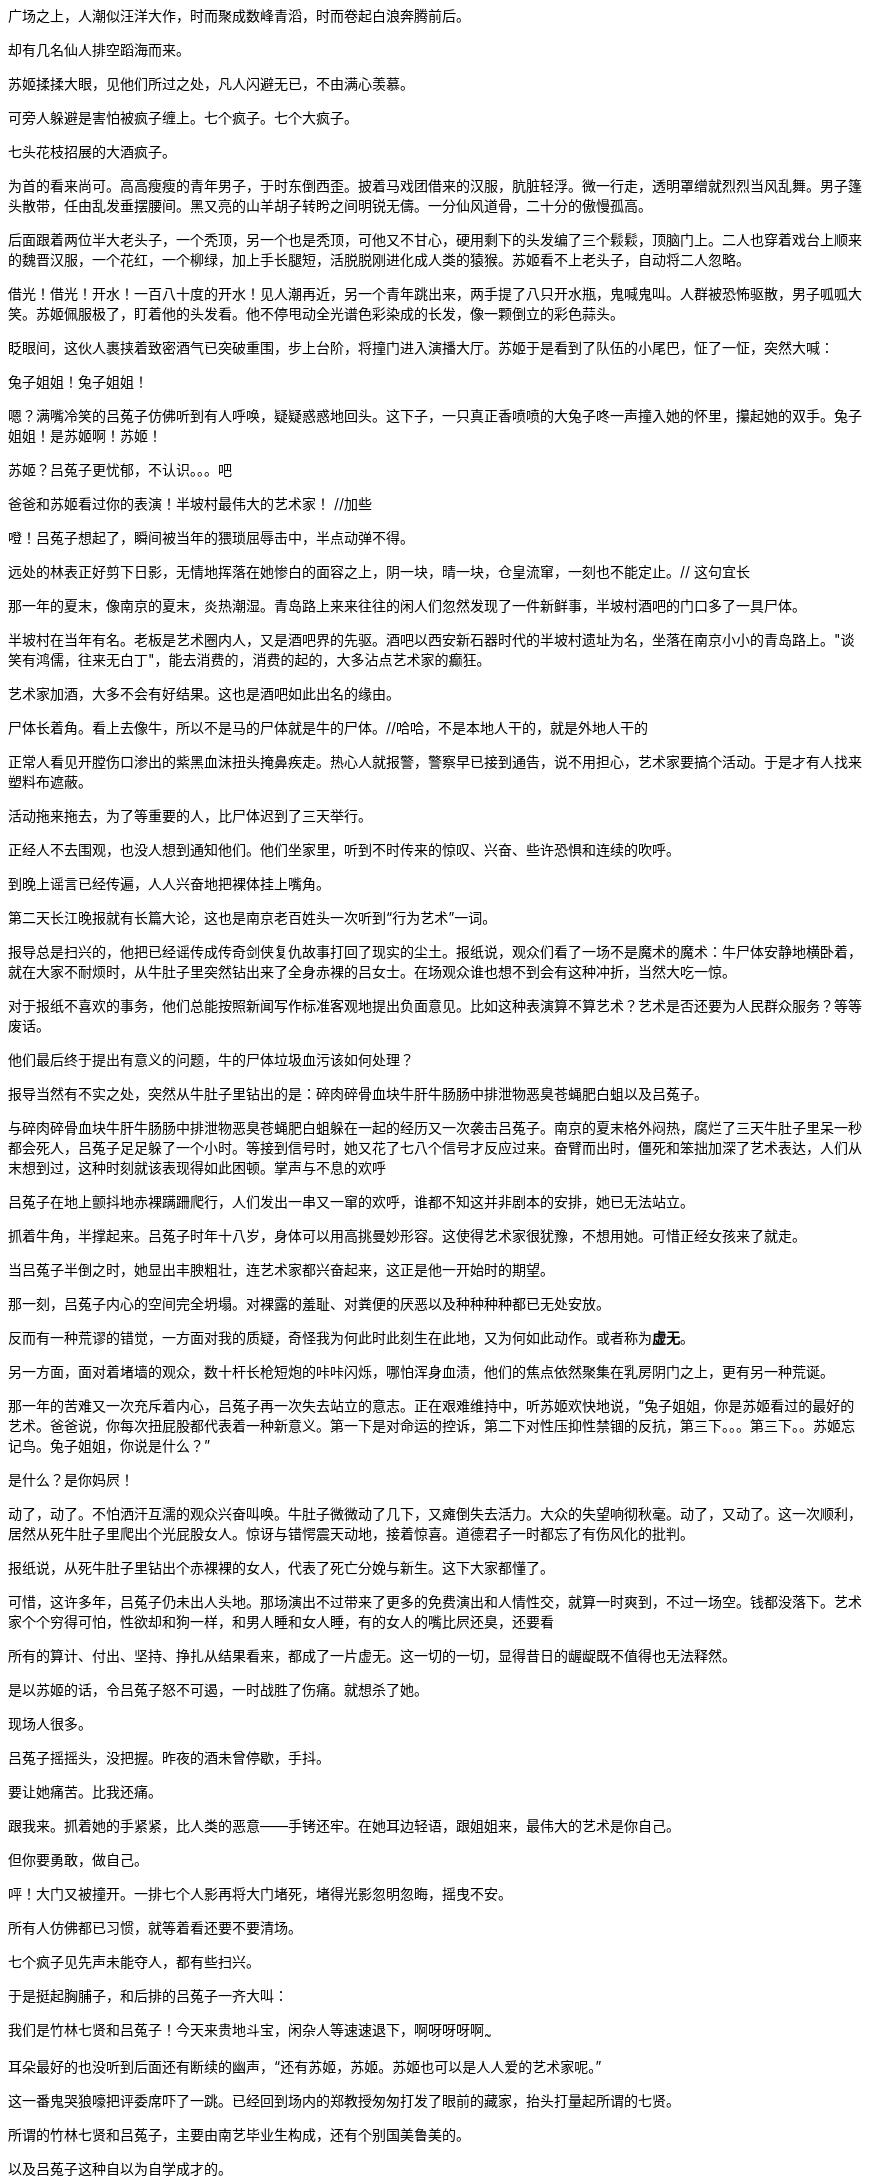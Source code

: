 // 七賢闹场，刘伶铲地，有人以头就帽，有人倒地大睡。有人怀中搓泥，代替搏虱。老郑大乐，固之丰华，不如曼之真率，闻诸先贤宾四先生，魏晋风度在重估一切价值。金启明嗤笑，不敢露其丑秽，算哪门子的风度。七贤，有南艺，有国美，还有吕菟子这种自以为自学成才的。加羽扇

// 24-6-21
广场之上，人潮似汪洋大作，时而聚成数峰青滔，时而卷起白浪奔腾前后。

却有几名仙人排空蹈海而来。

苏姬揉揉大眼，见他们所过之处，凡人闪避无已，不由满心羡慕。

可旁人躲避是害怕被疯子缠上。七个疯子。七个大疯子。

七头花枝招展的大酒疯子。

为首的看来尚可。高高瘦瘦的青年男子，于时东倒西歪。披着马戏团借来的汉服，肮脏轻浮。微一行走，透明罩缯就烈烈当风乱舞。男子篷头散带，任由乱发垂摆腰间。黑又亮的山羊胡子转盻之间明锐无儔。一分仙风道骨，二十分的傲慢孤高。

后面跟着两位半大老头子，一个秃顶，另一个也是秃顶，可他又不甘心，硬用剩下的头发编了三个鬏鬏，顶脑门上。二人也穿着戏台上顺来的魏晋汉服，一个花红，一个柳绿，加上手长腿短，活脱脱刚进化成人类的猿猴。苏姬看不上老头子，自动将二人忽略。

// 24-06-22
借光！借光！开水！一百八十度的开水！见人潮再近，另一个青年跳出来，两手提了八只开水瓶，鬼喊鬼叫。人群被恐怖驱散，男子呱呱大笑。苏姬佩服极了，盯着他的头发看。他不停甩动全光谱色彩染成的长发，像一颗倒立的彩色蒜头。

眨眼间，这伙人裹挟着致密酒气已突破重围，步上台阶，将撞门进入演播大厅。苏姬于是看到了队伍的小尾巴，怔了一怔，突然大喊：

兔子姐姐！兔子姐姐！

嗯？满嘴冷笑的吕菟子仿佛听到有人呼唤，疑疑惑惑地回头。这下子，一只真正香喷喷的大兔子咚一声撞入她的怀里，攥起她的双手。兔子姐姐！是苏姬啊！苏姬！

苏姬？吕菟子更忧郁，不认识。。。吧

爸爸和苏姬看过你的表演！半坡村最伟大的艺术家！ //加些

噔！吕菟子想起了，瞬间被当年的猥琐屈辱击中，半点动弹不得。

远处的林表正好剪下日影，无情地挥落在她惨白的面容之上，阴一块，晴一块，仓皇流窜，一刻也不能定止。// 这句宜长

// 24-06-23

那一年的夏末，像南京的夏末，炎热潮湿。青岛路上来来往往的闲人们忽然发现了一件新鲜事，半坡村酒吧的门口多了一具尸体。

半坡村在当年有名。老板是艺术圈内人，又是酒吧界的先驱。酒吧以西安新石器时代的半坡村遗址为名，坐落在南京小小的青岛路上。"谈笑有鸿儒，往来无白丁"，能去消费的，消费的起的，大多沾点艺术家的癫狂。

艺术家加酒，大多不会有好结果。这也是酒吧如此出名的缘由。

尸体长着角。看上去像牛，所以不是马的尸体就是牛的尸体。//哈哈，不是本地人干的，就是外地人干的

正常人看见开膛伤口渗出的紫黑血沫扭头掩鼻疾走。热心人就报警，警察早已接到通告，说不用担心，艺术家要搞个活动。于是才有人找来塑料布遮蔽。

活动拖来拖去，为了等重要的人，比尸体迟到了三天举行。

正经人不去围观，也没人想到通知他们。他们坐家里，听到不时传来的惊叹、兴奋、些许恐惧和连续的吹呼。

// 24-06-25

到晚上谣言已经传遍，人人兴奋地把裸体挂上嘴角。

第二天长江晚报就有长篇大论，这也是南京老百姓头一次听到“行为艺术”一词。

报导总是扫兴的，他把已经谣传成传奇剑侠复仇故事打回了现实的尘土。报纸说，观众们看了一场不是魔术的魔术：牛尸体安静地横卧着，就在大家不耐烦时，从牛肚子里突然钻出来了全身赤裸的吕女士。在场观众谁也想不到会有这种冲折，当然大吃一惊。

对于报纸不喜欢的事务，他们总能按照新闻写作标准客观地提出负面意见。比如这种表演算不算艺术？艺术是否还要为人民群众服务？等等废话。

他们最后终于提出有意义的问题，牛的尸体垃圾血污该如何处理？

报导当然有不实之处，突然从牛肚子里钻出的是：碎肉碎骨血块牛肝牛肠肠中排泄物恶臭苍蝇肥白蛆以及吕菟子。

与碎肉碎骨血块牛肝牛肠肠中排泄物恶臭苍蝇肥白蛆躲在一起的经历又一次袭击吕菟子。南京的夏末格外闷热，腐烂了三天牛肚子里呆一秒都会死人，吕菟子足足躲了一个小时。等接到信号时，她又花了七八个信号才反应过来。奋臂而出时，僵死和笨拙加深了艺术表达，人们从末想到过，这种时刻就该表现得如此困顿。掌声与不息的欢呼

吕菟子在地上颤抖地赤裸蹒跚爬行，人们发出一串又一窜的欢呼，谁都不知这并非剧本的安排，她已无法站立。

抓着牛角，半撑起来。吕菟子时年十八岁，身体可以用高挑曼妙形容。这使得艺术家很犹豫，不想用她。可惜正经女孩来了就走。

当吕菟子半倒之时，她显出丰腴粗壮，连艺术家都兴奋起来，这正是他一开始时的期望。

//将苏姬回忆看吕菟子照片放四女士中。

// 24-06-29 居然三四天没写了，还以为就两天
那一刻，吕菟子内心的空间完全坍塌。对裸露的羞耻、对粪便的厌恶以及种种种种都已无处安放。

反而有一种荒谬的错觉，一方面对我的质疑，奇怪我为何此时此刻生在此地，又为何如此动作。或者称为**虚无**。

另一方面，面对着堵墙的观众，数十杆长枪短炮的咔咔闪烁，哪怕浑身血渍，他们的焦点依然聚集在乳房阴门之上，更有另一种荒诞。

那一年的苦难又一次充斥着内心，吕菟子再一次失去站立的意志。正在艰难维持中，听苏姬欢快地说，“兔子姐姐，你是苏姬看过的最好的艺术。爸爸说，你每次扭屁股都代表着一种新意义。第一下是对命运的控诉，第二下对性压抑性禁锢的反抗，第三下。。。第三下。。苏姬忘记鸟。兔子姐姐，你说是什么？”

是什么？是你妈屄！

动了，动了。不怕洒汗互濡的观众兴奋叫唤。牛肚子微微动了几下，又瘫倒失去活力。大众的失望响彻秋毫。动了，又动了。这一次顺利，居然从死牛肚子里爬出个光屁股女人。惊讶与错愕震天动地，接着惊喜。道德君子一时都忘了有伤风化的批判。

报纸说，从死牛肚子里钻出个赤裸裸的女人，代表了死亡分娩与新生。这下大家都懂了。

可惜，这许多年，吕菟子仍未出人头地。那场演出不过带来了更多的免费演出和人情性交，就算一时爽到，不过一场空。钱都没落下。艺术家个个穷得可怕，性欲却和狗一样，和男人睡和女人睡，有的女人的嘴比屄还臭，还要看

所有的算计、付出、坚持、挣扎从结果看来，都成了一片虚无。这一切的一切，显得昔日的龌龊既不值得也无法释然。

//这里可以加入演出后见了很多人，比如抱着猴子的苏董

是以苏姬的话，令吕菟子怒不可遏，一时战胜了伤痛。就想杀了她。

现场人很多。

吕菟子摇摇头，没把握。昨夜的酒未曾停歇，手抖。

要让她痛苦。比我还痛。

跟我来。抓着她的手紧紧，比人类的恶意——手铐还牢。在她耳边轻语，跟姐姐来，最伟大的艺术是你自己。

但你要勇敢，做自己。

//24-07-02 有点卡住了，一时不知道怎么描写七贤入场后的表现。准备先停几天，把世说里七贤的片断整理一下。以后不能这么写了，太难。

// 24-07-04 昨天觉得这部分不重要，所以还是继续写下去，缺的韵味可以以后补
呯！大门又被撞开。一排七个人影再将大门堵死，堵得光影忽明忽晦，摇曳不安。

所有人仿佛都已习惯，就等着看还要不要清场。

七个疯子见先声未能夺人，都有些扫兴。

于是挺起胸脯子，和后排的吕菟子一齐大叫：

我们是竹林七贤和吕菟子！今天来贵地斗宝，闲杂人等速速退下，啊呀呀呀啊~~~

耳朵最好的也没听到后面还有断续的幽声，“还有苏姬，苏姬。苏姬也可以是人人爱的艺术家呢。”  

这一番鬼哭狼嚎把评委席吓了一跳。已经回到场内的郑教授匆匆打发了眼前的藏家，抬头打量起所谓的七贤。

所谓的竹林七贤和吕菟子，主要由南艺毕业生构成，还有个别国美鲁美的。

以及吕菟子这种自以为自学成才的。

他们自诩最纯正的行为艺术家，好吃懒做，成天四处招摇捣蛋，令正人君子头疼。自去年被一个本地土财主看上后，举止更加乖舛嚚嚣，言语谵诞。斗宝节目是近日少有的天大热闹，不幸被这帮害虫盯上，过来“艺术艺术”。

老郑见现场人员没有撵人的架势，多少明白一些。叹气

金启明率尔发难：“我们是央视节目，你们要鉴宝，可以。捣乱，不行！”

七贤哪把他放眼里。迈开步子，挺进场中央。后面还跟着看热闹的巨大尾巴。

当着所有人的面，七人大声商量着怎样摆一个超级无敌厉害的亮相Pose。

// 24-07-05
商议已久，终于决定搞个平时不常搞的人体花篮。

当下就有一位青年先蹦出来，肩膀上扛着扩音器，放出憾地音乐助兴。

只见七人互相以他人躯体为骨架，他人四肢为柳条，他人关节为榫卯，头冲下，颤颤巍巍地慢慢拉扯着形成了一个花篮。好家伙！杂技团也没这么危险。

众人愕然之时，一枝白花忽然飞上篮头横陈，娇艳欲滴。七人于是大喊：

我们是竹林七贤和吕菟子！

造型为了拍照而定格着。这时就看到一个穿着夜行服的小丫头也往花篮上爬。

小胖子爬的很慢，树懒血统，不时还为踩了七贤的脑袋鼻孔左右道歉。七贤也未想到还有这种变化，意外恰是艺术最奇怪动人的地方，七人暗自砥砺，硬撑，把脸上撑得青筋暴起，血红脸皮也如风中红旗般随时有撕裂的风险。 

苏姬好不容易爬上去时，七人已经发戰，比单缸柴油发动机还抖。苏姬不敢看人，闭着眼，左手揽着吕菟子，右手大张，怯生生，奶声奶气的叫着：

我们是竹林七贤和吕菟子，还有苏姬。

好！跟来的闲人们一齐喝彩！

花篮终于支撑不住，轰然坍塌。九人十八双手脚满地乱爬。

七贤之首嵇康率先捡全手脚，站起身，搓掉泥灰，正正衣裙。难掩兴奋地说，“这是二十年来最好的行为艺术！”

刘怜还没爬起来，就接住吼，“我宣布，这是一百年来最伟大的艺术！”

在涨到一千年之前，又是那个金启明勃然大怒，“保安！把捣乱的赶出去！”

//24-07-08

保安在笑。

七贤更加猖狂。团体表演完了，还要个性表演。

提热水瓶的终于放下，席地盘膝，拔下木塞。里面装的不是开水，而是黄酒。现场也没浴盆，阮咸也不在意，抓起水瓶就往喉咙里灌。还哟喝他人共醉。不多时，连演播厅也抵挡不住，酒气漫溢，渐渐有了短醺之意。

喝了一日昨天，今日又喝，向秀抵挡不住，走路飘飖，一时歪掉了高帽。难不倒他，看他凭空仆倒，就地扭曲爬行，四脚蛇一样梗着脖子向前钻，非要钻进帽子里。

刘伶举瓶痛饮，忽生悲哀。大吼一声，“我刘伶怕是要死于此时此地！”从腰间拔出塑料铲子，即时挖坑。边铲边吼，“死便埋我于是！”

冰冷的瓷砖冰冷地推开小铲。他伤极落泪，“连死也不能如我意否？”

// 吕菟子推苏姬

郑教授坐在席上，见有人铲地，有人以头就帽，有人倒地大睡。有人怀中搓泥，代替搏虱。鼓掌大乐，不禁道：“不意今日尚能见到魏晋风度。果然，‘固之丰华，不如曼之真率’也。”

金启明嫌恶地看来，“不敢脱衣裸形，露父母清白躯体，算什么真率？”

老郑刚想交涉，左手边传来娇滴滴的女声，“哥哥，你怎么为这些道德败类说话？”

老郑便转头面向东方朝霞。

东方朝霞三十有余，四十或不足，握有GIA、GRS文凭，专为节目鉴定翡翠珠宝。

一开始，郑教授最恨她。常常在人后说，钻石欧珀什么的，他都能看，为什么非要配个女的来？不过因为导演是女的，所以鉴定席上也得有个女的。

渐渐的，这些话也传到了东方耳中。她倒没气愤，只是再与老郑同处时，换上酡红笑靥，嗲嗲的一声声乱叫哥哥哥哥。老郑给叫得，就算烧成了骨灰，也能闻声立起来。东方家做珠宝生意，老郑几次主动跑去为她站台，相处正欢。

// 24-07-10
老郑向她解释，大约从东汉末年的党锢之祸起，连续几百年历史都在重复一种路数。即最没有道德的那群人，比如太监十常侍、太监的孙子曹操、司马懿父子以道德的名义杀害全天下最有道德的人类，比如陈蕃刘淑、孔融边让、何晏嵇康夏侯泰初。

这种黑白彻底颠倒的世界造就了愤世嫉俗的悲歌。一息良知尚存之人行事都怪异起来。为了避祸，学者不敢谈论现实世界，只好沉溺在老庄玄言之中。最终被他们的道德怀疑论捕获。

老子怀疑天道之中是否存在道德。庄子。。。庄子就杂驳了，不像一个人。有时和老子一样，怀疑是否有道德，有时认为道德其实对人类社会有害无益，有时认为人性中没有道德，有时又以为道德是人性的骈拇，是人性的附赘县疣，都是不符合本然的多余之物。

有了理论加持，义士们就与~~官方走狗~~御用文人交锋，审视批判走狗们的每一项道德标准，最终他们反成了洪流，哪怕时时为屠刀寸割。

//24-07-11
这些真率志士里，最出名的就是西晋洛阳附近的竹林七贤。他们举止风流跌宕，在道德之士眼中自然怪异。 // 后一句用词要精进

朝霞听不懂，更没兴趣，打断说：“道德还能多余？流氓的道理吧？”

老郑笑笑，耐心说，“道德很多时候只是某种哲学观念或者社会习俗的体现。比如我们从文献上可以读到，东汉的孝女们常常为了父母的疾病，有的生割大腿肉，有的敲碎颅骨，让脑浆流到盘子上，做药。当时的人们认为孝死了，传播歌颂。今天只是毛骨悚然的愚昧。”

金启明见她半信半疑，于是举近几十年的例子，以她的年龄，就算没经历过，一定听过。甫一动唇，就给老郑杀人的眼光劝阻。

老郑兴头上，觉察不到朝霞的不耐烦，接着说起七贤中的标表，阮步兵。絮絮叨叨的，像个老人。

他说，阮籍把遵守儒家礼法循规蹈矩的君子比喻为裤裆中的虱子，他们时而逃进裤子中的深缝，时而藏匿于裤中的败絮中，还自以为住在安稳吉祥的房子里，他们的行动不逾越裤缝和裤裆一步，自以为掌握了行为规则。他们肚子饿了就咬人一口，还自以为永远不愁没饭吃。结果等到流火炎夏。城乡都烤焦了，虱子们都热死在裤中不能出来。

朝霞赶紧结束话题，“哥哥，你学问真好。我们做生意的，哪里能懂这些。对了，他们说希尔顿有一家鲍鱼特别好，等散了我请。老金这次别想跑！”

//24-07-12
金启明深知商人的酒宴不好吃，女人请客更恐怖，不由思索脱身之策。老郑激动之下，仍然需要宣泄，眼珠四下乱转。

七贤还没演够，看着看着老郑突然见到大厅角落里一老头勾着脖子瞧热闹，中心一颤。偷偷溜下席位，拉了老头手一边闲谈。两人聊到这场艺术，都说好固然好，就是火气还没消，躁了点，更像演员在舞台上抖。老郑接上之前的话痨，说魏晋之士的精神在重估一切价值，对他们来说，没有绝对的善，绝对的恶，绝对的好坏。善恶，不能因为社会怎么说，旁人怎么说，甚至孔子怎么说，而善恶。一切的价值，道德都需要他们自己亲身实践品评一番后，再决定。在社会庸众眼中，他们就是人民公敌。  //可惜可惜，可叹。另，道德重估说来自于钱穆

两人聊天忘了时间，等老郑回去鉴定席，七贤已经有一半上来鉴定过他们的宝贝破烂了。

丘道长以他一贯的亲切温柔对山涛说，“这是战国的，看这旋纹。这一个看到汉。还有这个。这个近了，民国吧。这是马家窑，可惜新的。仿的！其它都对。”

山涛来之前，精心挑选出七个陶罐。这七个有特异之处，大大小小的，可以像俄罗斯套娃一样一件件堆到一个罐子中。

好不容易背来的，自然不能算了。便问，战国的？这么古老应该价值连城吧？南京国宝当之无愧。拿到五十万，我请你洗脚。

大家于是知道他外行。丘道长更加耐心解释说，这些都是生活实用器，生前多半装水装盐的；陶也不容易坏，年代虽久，流传下来的不计其数。不值钱。

山涛找到由头，当即大跳闹起来。

// 24-07-15
你以为我今天干嘛来的？我是来伸张正义来的！山涛鬼叫。气急败坏的手脚无处安放，摄像机完美捕捉到他狰狞的面具。

你们这个节目专门坑骗持宝人，把我们价格百万千万的宝贝鉴定成假的。要么说不值钱，骗我们三文两文卖了，你们发财！

丘道长还要解释，金启明没有他的好脾气，“古玩，古玩！要能玩起来，没有艺术性怎么玩？你随地捡块石头都有几亿年的历史，也当宝？收藏品艺术和美才是价值的脊索！艺术？懂不懂？” //加抖音那个解释

说完等着更剧烈的狂暴，孰料山涛突然喷笑，两条鲶鱼须子乱颤，“中计了！你中计了！”扭头便走。

金启明立刻胸闷，虽然不应该怕的，但总觉着了道。

吕菟子不像七贤，对专家满是敬畏，从怀中取出块翡翠上前。

老郑心中叹气，装模作样仔细看了看，再传给东方朝霞。

东方也笑了，问多少买的？

四千？还好还好，上当不多，顶多四千块。老郑想，于是开口

这是天然翡翠。不过，，，翡翠也分宝石级的，和。。。普通的。这是生肖佩，雕的应该是你的属相，寓意好。你看这牌子质地和普通石头差不多，就是底下有一芝麻大的绿。好生留着吧，生肖佩能保平安的。

失魂落魄的回来。这是当年的闺密卖给她的。记得付钱时，她说这块一定会涨，要好好保存，不要轻意拿出来，万一到老了还可以应急。

然而让吕菟子悲愤的并不只受骗。后来她慢慢离开了我，而我在他人眼里只值四千块。确实，就算把我下大锅炸，炸到炭，也再榨不出一星星油水。

恨上加恨。吕菟子见苏姬正望呆傻笑，现场又没有比自己还弱的。闪到她背后，使劲对着腰掐一下，再送一记膝冲！

皮球一样滚入场中心，恍惚，流着鼻涕看着摄像灯。

小姑娘，你居然也有宝鉴定吗？东方朝霞好喜欢苏姬。

苏姬气了，苏姬气噗了，气得阿噗阿噗的。

苏姬最恨别人说她小姑娘，平时不敢发作，只有装可爱。但今天有人撑腰，加上表演过度，肾上腺素狂飙，忘了害怕。

苏姬解下缠头的玉佩，啪地拍在鉴定席上。

诶诶诶，老郑失声尖叫。幸好没事。老郑捧着，再拿起放大镜细细看了，半晌，传给朝霞。

老郑笑着说，小姑娘，你果然有宝！这叫鸡心佩。为什么这样叫呢？你看它不就像个鸡心么？当然，学术界叫它韘形佩。韘者，射决也。商代便已经出现，在少数民族兄弟当政时期，叫扳指。它是射手用来扣住弓弦射杀猎物的工具，于是佩韘成了有决断的象征。妇好墓就出土过一件。还是我鉴定的和田玉。
[[attachments/49758703578ad898036adbb25954f1be_MD5.png|婦好玉韘]]
![[attachments/49758703578ad898036adbb25954f1be_MD5.png]]
//后面再说小姑娘，更气，才敢嘲讽。

// 24-07-16
至于为什么立体圆台状物在后世会变成平面的。。。

苏姬早已受够，打断说：老头子，你很会讲废话呢。让你鉴定，不是让你摆弄学问，出风头。哪有人要听糟老头子讲话呢。

老郑气得大喘，定了一会儿勉强道：经我鉴定，这韘形玉佩是西汉和田玉，质地普通些，但也是王侯级的，放博物馆评级，至少二级文物。价格？四五万吧。

东方就问为何汉代玉才值这么点？

老郑满血复活，先哀叹几声，说现今的市场，古朴质拙的上古玉卖不过唐宋中古玉，中古玉卖不过近古玉，近古玉卖不过现代大师雕的玉，大师雕的还不如不雕，眼下原石最贵疯涨。有钱人只喜欢繁复的乾隆玉。倒是国外的市场比较正常。没办法，文物是文物，艺术是艺术，市场是市场。

东方见苏姬气鼓鼓的，可爱死了，决心救她一救。

“小姑娘，你还小，我们女人是离不开宝石的。你想啊，天然宝石只在地壳里生成，几亿年默默无闻孤苦伶仃，直到有一天被放牛娃放羊娃偶然踢到，最顶级的工匠加工，戴到你的脖子上，它璨然微笑。几亿年的等待就为了在人生最重要的时刻给你增添光彩，让你成为世界上最美丽的公主。我们女人和宝石间是何等的缘分啊！”说到我们女人时，全场都披上了东方眼眸里送出的星火。

但一声声的小姑娘把苏姬彻底激怒，竟然对着人类讲了真话：缘分？这是爸爸花钱买的！有钱就有缘，没钱？没钱就算再过一亿年两亿年十亿年它也不会看苏姬一眼的！

成功气倒了所有专家，苏姬得胜回营，七贤纷纷过来拍背，苏姬忘记后怕，也觉得自己成就伟大的艺术，暴打了消费主义。吕菟子背手默然。

//24-07-20 之前连写两天，写吐了，不时欲呕
```
中散不偶世，本自餐霞人。
形解验默仙，吐论知凝神。
。。。
```
高抗的声调拔地而起，飞入冥冥，一时各路闲人齐声歌詠，吕菟子苏姬一人一把锁呐撸着袖子卖力鼓吹。

金启明一惊，这是嵇叔夜到了，不好，莫非中计将应在他身上？

紧盯着那瘦瘦高高的青年男子，跨出醉步，歪歪斜斜踉跄着，挣扎向前。他满脸傲气，白眼乱挥，控制不住的往右歪，完美避开了金启明，一个猛子扎到东方朝霞面前。

先喷她一脸残醉。

有摄像机对着，东方只好捏鼻躲避。乘她忙乱，嵇康在怀中一阵掏，掏出木匣一只。

老郑一眼认出盒子紫檀做的，正面还掐着金丝螺钿。真金丝，不便宜，他想。

我的宝贝比刚才的玉佩还好一万倍，嵇康大笑。接着就取出一只绿手镯，向全场挥示。

冰种帝王绿？几个千万的玩意儿？全场沸腾。

老郑嗤一声。东方面露难色，双手捧来，不放心又拿放大镜照着看了。

嘴都气歪了，终于宣布，绿色玻璃。

// 24-07-21
嵇康不顾哄笑，反而得意问道：专家可知道这是哪里的玻璃？

东方朝霞再好的脾气也破防了，大声喝斥道：我管你什么地方的玻璃？我知道了，你们就是专门来捣乱的，你们专门欺负我一个女生！

“这可是南京本地老山啤酒瓶，经我七七四十九天的打磨。。。”

走南闯北好几年，什么样的持宝人没见过，老郑倒不在乎，尤其刚在下面夸过七贤。但考虑到女士的意见就挥手撵人。

嵇康转向老郑，又问：我听说翡翠行有句话，越像玻璃越值钱，只有玻璃不值钱？

一众大笑

老郑回答：前半句有的，说的是翡翠的种水。年轻人，物以稀为贵，自古以来就是这样的。绿玻璃好找，绿玻璃一样的翡翠？常人梦中也未见过。

// 24-07-23
嵇康预料了老郑，咔的一声，扣开了木匣的暗格。

取出缓冲的泡沫袋，打开，拿出里面厚厚的锦囊。锦囊里抽出另一个泡沫袋，里面藏了只软木小盒。

嵇康邪魅再笑，缓慢打开木盒，凝重地从浓厚的衬底里取出一支玉镯，精灵玉翠，和刚才那只纤毫无差。

老郑和东方从喉管里同时冒出噫噫，同时探臂去取，同时撞到一起。//虽然相撞肯定同时，但小说用辞也不用拘谨

嵇康根本不理二人，转而走向摄影机。镜头长短，场内场外的所有观众都看到了，两只玉环，一样的青翠，一样的通透，一样的光芒。

于是嵇康举着玉环宣布他的主张：看起来一样，闻起来一样，听起来也一样，在我看来，就是一样的饰品。诸位，人到底因饰品美而美，还是因贵而美？商人和资本们将我们训练成后者，训练成他们的狗。

而眼前的所谓专家无非训犬计划中的一环！

老郑在边上哼哼唧唧，什么专家一眼能分辨，物以稀为贵自然之理。。。

嵇康冲天狂笑，尔之珍宝，我之草芥。达人眼中，两块石头不过。盲人眼瞎心更瞎，把本应该为社会服务的资源投入到区区嗜欲小技中。如此，留之何益？

所有人的惊惧之中，嵇康完成了最后的演出。他两臂怒并，啪，人类前所未闻的清脆声里，两只镯子互相撞击，铿锵自激，激成玉屑，四散飞去，溅入观众的心田，铭刻下永恒的印痕。

// 24-07-25
```
。。。
。。。
长啸若怀人，越礼自惊众。
物故不可论，途穷能无恸？
```

正在乱间，歌谣再次响起。金启明猛然回神，这是步兵到了？

果然阮籍抱着瑶琴冲出，潦倒寂寞。腾空冲了几步，向前又向后。终于脱力跌落尘埃。就盘腿坐哭。哭着哭着，开始抚琴。众人被气氛感染，噙着泪。在杂乱的音节中，分辨出。。Disco?

演完了，阮籍笑嘻嘻站起，把琴横着往金启明桌上一顿。金启明见他胸口油腻，不知早饭还是懒惰，厌恶地后仰。

阮籍态度突然和转，笑着说，金启明，我们都是国美的，你艺术理论系，我国画，比你大两级。

哦哦，学长呀，金启明表达恰到好处的热情。

阮籍从琴中抽出一个卷轴，递去。金启明展卷一看，黄雪涛？双手直搓，好！放下心来，我以为中计应在他身上，吓死了。

真品！精品！黄雪涛晚年真迹！看这线条力度，老辣遒劲。看这蜻蜓的速度感体积感非大师不能为！黄老的画现在25万一平尺，别看小小一画，也得50万才能打住呢。

现场导演果然喊停，让金启明加一段黄雪涛的简介。

金启明胡乱在网上搜了一下，再凭印象，信口侃侃。
//8-6补
黄雪涛，河北人。写意花鸟画大师。受教于陈师曾、萧谦中、汤定之、王梦白等诸多大师。1920年代拜齐白石为师，改名雪涛。

他的作品题材广泛，构思精巧，形似神俏，清新秀丽，富有笔墨情趣。创作上主张“自然为师，物我两忘，化先人为己所用”。画法上工写结合，虚实泼辣。

难能可贵的是，到上世纪三十年他已脱去齐白石的穴窠，直接师法青藤白阳八大，到五六十年代，花鸟画已无人能出其右。

五百年一遇的奇才！大师中的大师。听说国家正在研究一批国画大师的作品禁止出国。呵呵呵呵，我当然不清楚名单，但以实力而论，暮園焉得不与哉？嘻嘻，名单我当然不清楚，俗话说机会总是留给有准备的人嘛。

讲完了，见阮籍仍赖在桌前，客气道：学长还有东西鉴定吗？真高兴认识您！

// 24-07-29
阮步兵变了脸，冷哼：你高兴的太早了！  // 网络用语


// 24-08-07 补
随即举起一个平板电脑播放。等镜头跟上，人们发现播的都是过去金启明介绍画家的剪辑。

阮籍控诉：过去八年，你一共参加了183场斗宝节目，平均每场出镜6.77次，鉴定书画近一千四百件。

我统计出来，可考名姓的书画家七百一十四人。其中只有十五位晚清民国的画师被你称为民间艺人。八十七人称为学术专家，剩下的六百一十二人你都艳称为大师。

大师的比例高达85.71%。所以在你这里，最不值钱的帽子就是大师！

至于**大师中的大师**，有七十一位，是民间画匠的五倍。五百年一遇，一千年才出其实每月都遇，并不鲜见。

你送大师的速度，烧饼铺的烧饼出炉都比不上。大师如此之多，现代中国该是世界艺术之都了吧？不，是都中之都，王上之王！

平板电脑反复播放着金启明亲封大师的场面，越来越快，越快越来，只剩下重复一万遍的“大师大师”二字。

金启明汗淌光了，一个字都吐不出，岿然不动。瞳仁已经不见，只剩下眼镜片无用的反射着寸寸白光。

阮籍仍不罢休。在最终未播出的录像中，他这样呈辞：

金启明！如果你是个无知之徒也就罢了。你忘了自己曾是国美的骄傲，被无数人寄予厚望的青年俊才！二十年前的你和现在的你早就分道扬镳了吧！

当即读起金启明二十多年前写的艺术评论：

一切庸俗的旗手——黄雪涛。

//以下刻意用较欧化的语言，批评主要来自阿敏谈艺录，小说化用罢了，自然针对的是一种现象，而非具体的人
```
提起黄海涛，总免不了让人想起老年大学、街头卖艺和领导办公室常见的应酬。是的，他的画册在老年大学速成班中人手一册；他的花在各级领导办公室墙上绽放；“凡饮井水处”，皆得一二雪涛，可谓时代的标杆。这自然是我们这个时代的悲哀，无需赘言。

可他并不总是这样的。他的青春、他的活力都曾代表着一种可能，一种中国画的别样可能，即中国画竟然也可以不是那样，而是这样的！

用色就不说了，诸君自然明白，也许是借鉴了法国人的长处，清新逶迤。

更重要的，他的动。传统中国画强调静，很多时候比赛谁更枯寂冷。他不同。

他好动。有趣的螳螂、恋家的田鼠、对泣的寒鸦、捉摸不透的清风尾巴、相互濡湿的红白牡丹都曾是他的擅场。

细致观察远超前人。他创造了中国画的新范式，如果。。。只要。。。

可惜没有如果。也没有只要。他永远地死亡在前夜。

他亲身实践了近现代画坛颠扑不破的自然规律。不管年轻时如何别开生面，一旦出名到可以卖画，就迅速庸俗无聊起来。

他连俗气也无人可及，于是成了庸俗界的旗手，为大众热爱。

。。。
```
金启明，你曾经是利剑。可以破开混沌，分别黑夜与白阳。而现在的你，不过成了你曾经激烈鄙视的黄雪涛之流。

七贤洞出大厅，挺着肚子，把臂昂扬。一下台阶，肉眼可见的委顿下来，一个个仿佛太阳下暴晒了半月的倭瓜。//洞，穿也

又黏又皱。

七人相互搀扶，渐渐踱到阴凉处，就地躺下呻吟。累疲了，动动手指都喘。慢慢向着远处。远处的吕菟子和苏姬讲了一会子话，又互动几下，挥手作别。

吕菟子满脸欣喜，玉佩别腰上，对着玻璃的反光，自觉英气逼人。刚想去和七贤会合，踌躇转身，往等待区去了。

一脸傻笑，看了好多热闹，忽然扯住一人，欢笑喊叫：苏董。

苏岱刚刚因为停车，与保安大吵一架，差点动手。这时跑的一头汗，生怕晚了。

见是吕菟子，就知晚了晚了。昨天一起夜饮，艺术家们习惯了，还能撑起来，苏岱原说来观看，结果睡到将午。

吕菟子领着小小团队的金主去找人。走着走着，停下脚步，低头不语，看向腰间。

苏岱顺着目光，顿吃一惊，脱口而出：你见着我女儿了？

啊啊啊？吕菟子大惊，自己只不过不愿让七贤见到，没想到那傻子竟是苏董的女儿，要糟。这才记起当日在青岛路上，接受祝贺时，隐约记得苏董抱着一个小猴子来的。唉唉，记忆不可靠，人怎么可能抱个猴子来看的？

连忙解释，她与苏姬一见如故，姐妹相称，互换了玉佩玩玩，马上换回来。

这一顿，苏岱已经明白，倒不过心。顺手往吕菟子屁股上扭，又用力一拍。

吕菟子吃吃笑了，红着脸含羞白了他一眼。

苏岱咬住她的耳朵，“这玉佩是一对。我会个戏法，你要不要看？看两个玉佩叠罗汉。”

不过还有庆功宴。就让吕菟子先去排布宴席。等喝到晚上得空，再一起看白花花光滑滑的玉佩交叠在一起。

吕菟子扭着走了，苏岱不禁想起初见时，她只十八岁，心高气傲，不肯与人交接。去年偶然遇见，不到十年已被岁月折磨成这种样子。远比年轻时有味道。

又想玉佩前些年买的。玩了几天，就随手贴冰箱上。前月有一块自己脱胶掉了，苏姬看到拾了去。结果却落到她手里，这奇怪的缘分哪。
